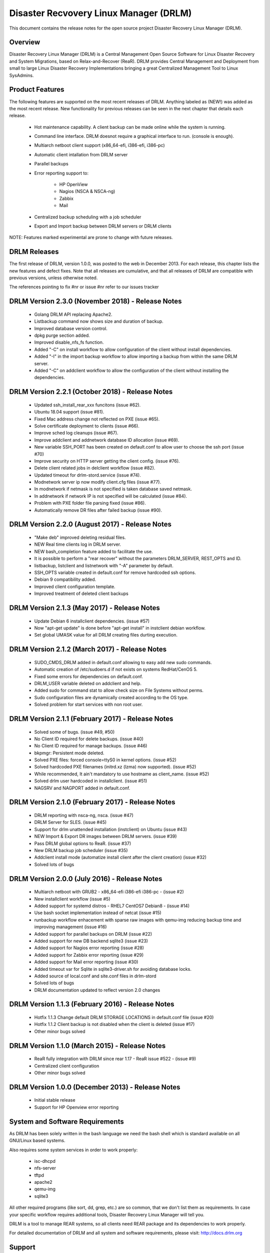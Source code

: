 Disaster Recvovery Linux Manager (DRLM)
=======================================

This document contains the release notes for the open source project
Disaster Recovery Linux Manager (DRLM).


Overview
--------

Disaster Recovery Linux Manager (DRLM) is a Central Management Open Source
Software for Linux Disaster Recovery and System Migrations, based on
Relax-and-Recover (ReaR).
DRLM provides Central Management and Deployment from small to large Linux
Disaster Recovery Implementations bringing a great Centralized Management
Tool to Linux SysAdmins.


Product Features
----------------

The following features are supported on the most recent releases of
DRLM. Anything labeled as (NEW!) was added as the most recent
release. New functionality for previous releases can be seen in the next
chapter that details each release.

  * Hot maintenance capability. A client backup can be made online
    while the system is running.

  * Command line interface. DRLM doesnot require a graphical
    interface to run. (console is enough).

  * Multiarch netboot client support (x86_64-efi, i386-efi, i386-pc)

  * Automatic client intallation from DRLM server

  * Parallel backups

  * Error reporting support to:

      - HP OpenView

      - Nagios (NSCA & NSCA-ng)

      - Zabbix

      - Mail

  * Centralized backup scheduling with a job scheduler

  * Export and Import backup between DRLM servers or DRLM clients


NOTE: Features marked experimental are prone to change with future releases.


DRLM Releases
-------------

The first release of DRLM, version 1.0.0, was posted to the web in
December 2013. For each release, this chapter lists the new features and defect
fixes. Note that all releases are cumulative, and that all releases of
DRLM are compatible with previous versions, unless otherwise noted.

The references pointing to fix #nr or issue #nr refer to our issues tracker

DRLM Version 2.3.0 (November 2018) - Release Notes
--------------------------------------------------
  * Golang DRLM API replacing Apache2.

  * Listbackup command now shows size and duration of backup.

  * Improved database version control.
  
  * dpkg purge section added. 

  * Improved disable_nfs_fs function.

  * Added "-C" on install workflow to allow configuration of the client without install dependencies.  

  * Added "-I" in the import backup workflow to allow importing a backup from within the same DRLM server.

  * Added "-C" on addclient workflow to allow the configuration of the client without installing the dependencies.

DRLM Version 2.2.1 (October 2018) - Release Notes
-------------------------------------------------

  * Updated ssh_install_rear_xxx funcitons (issue #62).
  
  * Ubuntu 18.04 support (issue #81).

  * Fixed Mac address change not reflected on PXE (issue #65).

  * Solve certificate deployment to clients (issue #66).

  * Improve sched log cleanups (issue #67).

  * Improve addclient and addnetwork database ID allocation (issue #69).

  * New variable SSH_PORT has been created on default.conf to allow user to choose the ssh port (issue #70)

  * Improve security on HTTP server getting the client config. (issue #76).

  * Delete client related jobs in delclient workflow (issue #82).
  
  * Updated timeout for drlm-stord.service (issue #74).
  
  * Modnetwork server ip now modify client.cfg files (issue #77).  

  * In modnetwork if netmask is not specified is taken database saved netmask.

  * In addnetwork if network IP is not specified will be calculated (issue #84).

  * Problem with PXE folder file parsing fixed (issue #86).

  * Automatically remove DR files after failed backup (issue #90).

DRLM Version 2.2.0 (August 2017) - Release Notes
------------------------------------------------

  * "Make deb" improved deleting residual files.

  * NEW Real time clients log in DRLM server.

  * NEW bash_completion feature added to facilitate the use.

  * It is possible to perform a "rear recover" without the parameters DRLM_SERVER, REST_OPTS and ID.

  * listbackup, listclient and listnetwork with "-A" parameter by default.

  * SSH_OPTS variable created in default.conf for remove hardcoded ssh options.

  * Debian 9 compatibility added.

  * Improved client configuration template.

  * Improved treatment of deleted client backups

DRLM Version 2.1.3 (May 2017) - Release Notes
---------------------------------------------

  * Update Debian 6 installclient dependencies. (issue #57)

  * Now "apt-get update" is done before "apt-get install" in instclient debian workflow.

  * Set global UMASK value for all DRLM creating files durting execution.

DRLM Version 2.1.2 (March 2017) - Release Notes
-----------------------------------------------

  * SUDO_CMDS_DRLM added in default.conf allowing to easy add new sudo commands.

  * Automatic creation of /etc/sudoers.d if not exists on systems RedHat/CenOS 5.

  * Fixed some errors for dependencies on default.conf.

  * DRLM_USER variable deleted on addclient and help.

  * Added sudo for command stat to allow check size on File Systems without perms.

  * Sudo configuration files are dynamically created according to the OS type.

  * Solved problem for start services with non root user.


DRLM Version 2.1.1 (February 2017) - Release Notes
--------------------------------------------------

  * Solved some of bugs. (issue #49, #50)

  * No Client ID required for delete backups. (issue #40)

  * No Client ID required for manage backups. (issue #46)

  * bkpmgr: Persistent mode deleted.

  * Solved PXE files: forced console=ttyS0 in kernel options. (issue #52)

  * Solved hardcoded PXE filenames (initrd.xz (lzma) now supported). (issue #52)

  * While recommended, It ain't mandatory to use hostname as client_name. (issue #52)

  * Solved drlm user hardcoded in installclient. (issue #51)

  * NAGSRV and NAGPORT added in default.conf.


DRLM Version 2.1.0 (February 2017) - Release Notes
--------------------------------------------------

  * DRLM reporting with nsca-ng, nsca. (issue #47)

  * DRLM Server for SLES. (issue #45)

  * Support for drlm unattended installation (instclient) on Ubuntu (issue #43)

  * NEW Import & Export DR images between DRLM servers. (issue #39)

  * Pass DRLM global options to ReaR. (issue #37)

  * New DRLM backup job scheduler (issue #35)

  * Addclient install mode (automatize install client after the client creation) (issue #32)

  * Solved lots of bugs


DRLM Version 2.0.0 (July 2016) -  Release Notes
-----------------------------------------------

  * Multiarch netboot with GRUB2 - x86_64-efi i386-efi i386-pc - (issue #2)

  * New installclient workflow (issue #5)

  * Added support for systemd distros - RHEL7 CentOS7 Debian8 - (issue #14)

  * Use bash socket implementation instead of netcat (issue #15)

  * runbackup workflow enhacement with sparse raw images with qemu-img
    reducing backup time and improving management (issue #16)

  * Added support for parallel backups on DRLM (issue #22)

  * Added support for new DB backend sqlite3 (issue #23)

  * Added support for Nagios error reporting (issue #28)

  * Added support for Zabbix error reporting (issue #29)

  * Added support for Mail error reporting (issue #30)

  * Added timeout var for Sqlite in sqlite3-driver.sh for avoiding database locks.

  * Added source of local.conf and site.conf files in drlm-stord

  * Solved lots of bugs

  * DRLM documentation updated to reflect version 2.0 changes


DRLM Version 1.1.3 (February 2016) -  Release Notes
---------------------------------------------------

  * Hotfix 1.1.3 Change default DRLM STORAGE LOCATIONS in default.conf file  (issue #20)

  * Hotfix 1.1.2 Client backup is not disabled when the client is deleted (issue #17)

  * Other minor bugs solved


DRLM Version 1.1.0 (March 2015) -  Release Notes
------------------------------------------------

  * ReaR fully integration with DRLM since rear 1.17 - ReaR issue #522 - (issue #9)

  * Centralized client configuration

  * Other minor bugs solved


DRLM Version 1.0.0 (December 2013) -  Release Notes
---------------------------------------------------

  * Initial stable release

  * Support for HP Openview error reporting


System and Software Requirements
--------------------------------

As DRLM has been solely written in the bash language we need the
bash shell which is standard available on all GNU/Linux based systems.

Also requires some system services in order to work properly:

  * isc-dhcpd
  * nfs-server
  * tftpd
  * apache2
  * qemu-img
  * sqlite3

All other required programs (like sort, dd, grep, etc.) are so common, that
we don't list them as requirements. In case your specific workflow requires
additional tools, Disaster Recovery Linux Manager will tell you.

DRLM is a tool to manage REAR systems, so all clients need REAR package and
its dependencies to work properly.

For detailed documentation of DRLM and all system and software requirements,
please visit: http://docs.drlm.org


Support
-------

Disaster Recovery Linux Manager (DRLM) is an Open Source project under GPLv3
license which means it is free to use and modify. However, the creators of DRLM
have spent many, many hours in development and support. We will only give
free of charge support in our free time (and when work/home balance allows it).

That does not mean we let our user basis in the cold as we do deliver support
as a service (not free of charge).


Supported Operating Systems
---------------------------

DRLM is supported on the following Linux based operating systems:

  * RHEL 6 and 7
  * CentOS 6 and 7
  * Debian 7, 8 and 9
  * Ubuntu 14 and 16
  * SLES 12 SP1

If you require support for any unsupported Linux Operating System you must
acquire a DRLM support contract.


Supported Architectures
-----------------------

DRLM is developed in Bash and should be supported on any type of processor.
If any architecture related problem appears, please open an issue.


Supported DRLM versions
-----------------------

DRLM has a short history (since 2013) but we cannot supported all released
versions. If you have a problem we urge you to install the latest
stable DRLM version or the development version (available on github) before
submitting an issue.

However, we do understand that it is not always possible to install the
latest and greatest version so we are willing to support some previous
versions of DRLM if you have a support contract.


Known Problems and Workarounds
------------------------------

Issue Description: ....

Issue #??? description....

  * Workaround:

See the fix mentioned in issue #???
or
So far there is no workaround for this issue.

